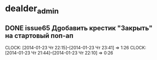

* dealder_admin
** DONE issue65 Дgобавить крестик "Закрыть" на стартовый поп-ап
   CLOCK: [2014-01-23 Чт 22:15]--[2014-01-23 Чт 23:41] =>  1:26
   CLOCK: [2014-01-23 Чт 21:44]--[2014-01-23 Чт 22:10] =>  0:26
